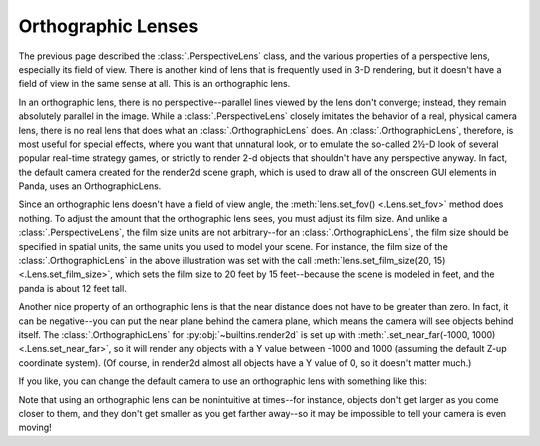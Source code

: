 .. _orthographic-lenses:

Orthographic Lenses
===================

The previous page described the :class:`.PerspectiveLens` class, and the various
properties of a perspective lens, especially its field of view. There is
another kind of lens that is frequently used in 3-D rendering, but it doesn't
have a field of view in the same sense at all. This is an orthographic lens.

|Lens tutorial, orthographic lenses|

In an orthographic lens, there is no perspective--parallel lines viewed by the
lens don't converge; instead, they remain absolutely parallel in the image.
While a :class:`.PerspectiveLens` closely imitates the behavior of a real,
physical camera lens, there is no real lens that does what an
:class:`.OrthographicLens` does. An :class:`.OrthographicLens`, therefore, is
most useful for special effects, where you want that unnatural look, or to
emulate the so-called 2½-D look of several popular real-time strategy games, or
strictly to render 2-d objects that shouldn't have any perspective anyway. In
fact, the default camera created for the render2d scene graph, which is used
to draw all of the onscreen GUI elements in Panda, uses an OrthographicLens.

Since an orthographic lens doesn't have a field of view angle, the
:meth:`lens.set_fov() <.Lens.set_fov>` method does nothing. To
adjust the amount that the orthographic lens sees, you must adjust its film
size. And unlike a :class:`.PerspectiveLens`, the film size units are not
arbitrary--for an :class:`.OrthographicLens`, the film size should be specified
in spatial units, the same units you used to model your scene. For instance, the
film size of the :class:`.OrthographicLens` in the above illustration was set
with the call :meth:`lens.set_film_size(20, 15) <.Lens.set_film_size>`, which
sets the film size to 20 feet by 15 feet--because the scene is modeled in feet,
and the panda is about 12 feet tall.

Another nice property of an orthographic lens is that the near distance does
not have to be greater than zero. In fact, it can be negative--you can put the
near plane behind the camera plane, which means the camera will see objects
behind itself. The :class:`.OrthographicLens` for :py:obj:`~builtins.render2d`
is set up with :meth:`.set_near_far(-1000, 1000) <.Lens.set_near_far>`, so it
will render any objects with a Y value between -1000 and 1000 (assuming the
default Z-up coordinate system). (Of course, in render2d almost all objects have
a Y value of 0, so it doesn't matter much.)

If you like, you can change the default camera to use an orthographic lens
with something like this:

.. only:: python

   .. code-block:: python

      lens = OrthographicLens()
      lens.setFilmSize(20, 15)  # Or whatever is appropriate for your scene
      base.cam.node().setLens(lens)

.. only:: cpp

   .. code-block:: cpp

      PT(OrthographicLens) lens = new OrthographicLens();
      lens->set_film_size(20, 15); // Or whatever is appropriate for your scene
      window->get_camera(0)->set_lens(lens);

Note that using an orthographic lens can be nonintuitive at times--for
instance, objects don't get larger as you come closer to them, and they don't
get smaller as you get farther away--so it may be impossible to tell your
camera is even moving!

.. |Lens tutorial, orthographic lenses| image:: lens-tutorial-orthographic.jpg
